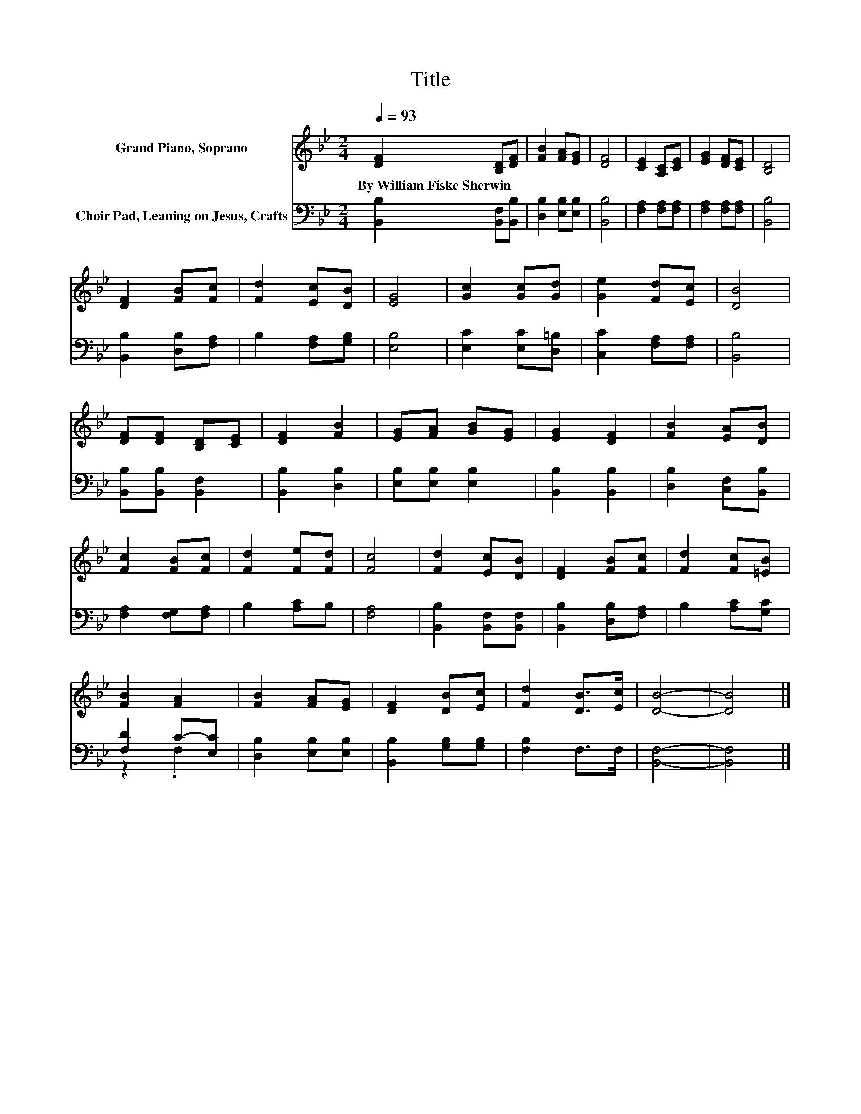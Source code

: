 X:1
T:Title
%%score 1 ( 2 3 )
L:1/8
Q:1/4=93
M:2/4
K:Bb
V:1 treble nm="Grand Piano, Soprano"
V:2 bass nm="Choir Pad, Leaning on Jesus, Crafts"
V:3 bass 
V:1
 [DF]2 [B,D][DF] | [FB]2 [FA][EG] | [DF]4 | [CE]2 [A,C][CE] | [EG]2 [DF][CE] | [B,D]4 | %6
w: By~William~Fiske~Sherwin * *||||||
 [DF]2 [FB][Fc] | [Fd]2 [Ec][DB] | [EG]4 | [Gc]2 [Gc][Gd] | [Ge]2 [Fd][Ec] | [DB]4 | %12
w: ||||||
 [DF][DF] [B,D][CE] | [DF]2 [FB]2 | [EG][FA] [GB][EG] | [EG]2 [DF]2 | [FB]2 [EA][DB] | %17
w: |||||
 [Fc]2 [FB][Fc] | [Fd]2 [Fe][Fd] | [Fc]4 | [Fd]2 [Ec][DB] | [DF]2 [FB][Fc] | [Fd]2 [Fc][=EB] | %23
w: ||||||
 [FB]2 [FA]2 | [FB]2 [FA][EG] | [DF]2 [DB][Ec] | [Fd]2 [DB]>[Ec] | [DB]4- | [DB]4 |] %29
w: ||||||
V:2
 [B,,B,]2 [B,,F,][B,,B,] | [D,B,]2 [E,B,][E,B,] | [B,,B,]4 | [F,A,]2 [F,A,][F,A,] | %4
 [F,A,]2 [F,A,][F,A,] | [B,,B,]4 | [B,,B,]2 [D,B,][F,A,] | B,2 [F,A,][G,B,] | [E,B,]4 | %9
 [E,C]2 [E,C][D,=B,] | [C,C]2 [F,A,][F,A,] | [B,,B,]4 | [B,,B,][B,,B,] [B,,F,]2 | %13
 [B,,B,]2 [D,B,]2 | [E,B,][E,B,] [E,B,]2 | [B,,B,]2 [B,,B,]2 | [D,B,]2 [C,F,][B,,B,] | %17
 [F,A,]2 [F,G,][F,A,] | B,2 [A,C]B, | [F,A,]4 | [B,,B,]2 [B,,F,][B,,F,] | [B,,B,]2 [D,B,][F,A,] | %22
 B,2 [A,C][G,C] | [F,D]2 C-[E,C] | [D,B,]2 [E,B,][E,B,] | [B,,B,]2 [G,B,][G,B,] | [F,B,]2 F,>F, | %27
 [B,,F,]4- | [B,,F,]4 |] %29
V:3
 x4 | x4 | x4 | x4 | x4 | x4 | x4 | x4 | x4 | x4 | x4 | x4 | x4 | x4 | x4 | x4 | x4 | x4 | x4 | %19
 x4 | x4 | x4 | x4 | z2 .F,2 | x4 | x4 | x4 | x4 | x4 |] %29

